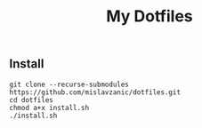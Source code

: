 #+TITLE: My Dotfiles

[[./.local/screenshots/screen.png]]

** Install

#+BEGIN_SRC shell
git clone --recurse-submodules https://github.com/mislavzanic/dotfiles.git
cd dotfiles
chmod a+x install.sh
./install.sh
#+END_SRC

